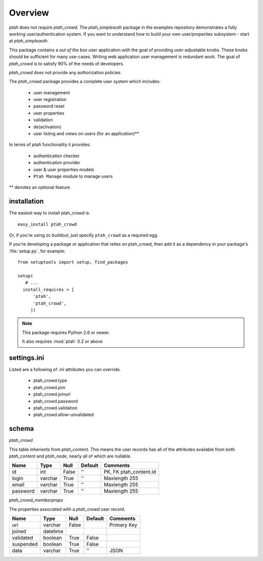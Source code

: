 ========
Overview
========

`ptah` does not require `ptah_crowd`.  The `ptah_simpleauth` package in
the examples repository demonstrates a fully working user/authentication
system.  If you want to understand how to build your own user/properties
subsystem - start at `ptah_simpleauth`.

This package contains a `out of the box` user application with the goal
of providing user-adjustable knobs.  These knobs should be sufficient for
many use-cases.  Writing web application user management is redundant work.
The goal of `ptah_crowd` is to satisfy 90% of the needs of developers.

`ptah_crowd` does not provide any authorization policies.

The `ptah_crowd` package provides a complete user system which includes:

  * user management
  
  * user registration
  
  * password reset
  
  * user properties
  
  * validation
  
  * de(activation)

  * user listing and views on users (for an application)**

In terms of `ptah` functionality it provides:

  * authentication checker
  
  * authentication provider
  
  * user & user properties models
  
  * ``Ptah Manage`` module to manage users

** denotes an optional feature.

installation
============

The easiest way to install ptah_crowd is::

  easy_install ptah_crowd

Or, if you're using `zc.buildout`, just specify ``ptah_crowd`` as a
required egg.

If you're developing a package or application that relies on ptah_crowd,
then add it as a dependency in your package's :file:`setup.py`, for example::

  from setuptools import setup, find_packages

  setup(
     # ...
    install_requires = [
        'ptah',
        'ptah_crowd',
       ])

.. note:: 

  This package requires Python 2.6 or newer.

  It also requires :mod:`ptah` 0.2 or above

settings.ini
============

Listed are a following of .ini attributes you can override.

  * ptah_crowd.type
  
  * ptah_crowd.join
  
  * ptah_crowd.joinurl
  
  * ptah_crowd.password

  * ptah_crowd.validation

  * ptah_crowd.allow-unvalidated
  
schema
======

`ptah_crowd`

This table inherients from `ptah_content`.  This means the user
records has all of the attributes available from both `ptah_content` 
and `ptah_node`, nearly all of which are nullable.

+----------+---------+-------+---------+------------------------+
| Name     | Type    | Null  | Default | Comments               |
+==========+=========+=======+=========+========================+
| id       | int     | False | ''      | PK, FK ptah_content.id |
+----------+---------+-------+---------+------------------------+
| login    | varchar | True  | ''      | Maxlength 255          |
+----------+---------+-------+---------+------------------------+
| email    | varchar | True  | ''      | Maxlength 255          |
+----------+---------+-------+---------+------------------------+
| password | varchar | True  | ''      | Maxlength 255          |
+----------+---------+-------+---------+------------------------+

`ptah_crowd_memberprops`

The properties associated with a `ptah_crowd` user record.

+-----------+----------+-------+---------+------------------------+
| Name      | Type     | Null  | Default | Comments               |
+===========+==========+=======+=========+========================+
| uri       | varchar  | False |         | Primary Key            |
+-----------+----------+-------+---------+------------------------+
| joined    | datetime |       |         |                        |
+-----------+----------+-------+---------+------------------------+
| validated | boolean  | True  | False   |                        |
+-----------+----------+-------+---------+------------------------+
| suspended | boolean  | True  | False   |                        |
+-----------+----------+-------+---------+------------------------+
| data      | varchar  | True  | ''      | JSON                   |
+-----------+----------+-------+---------+------------------------+


